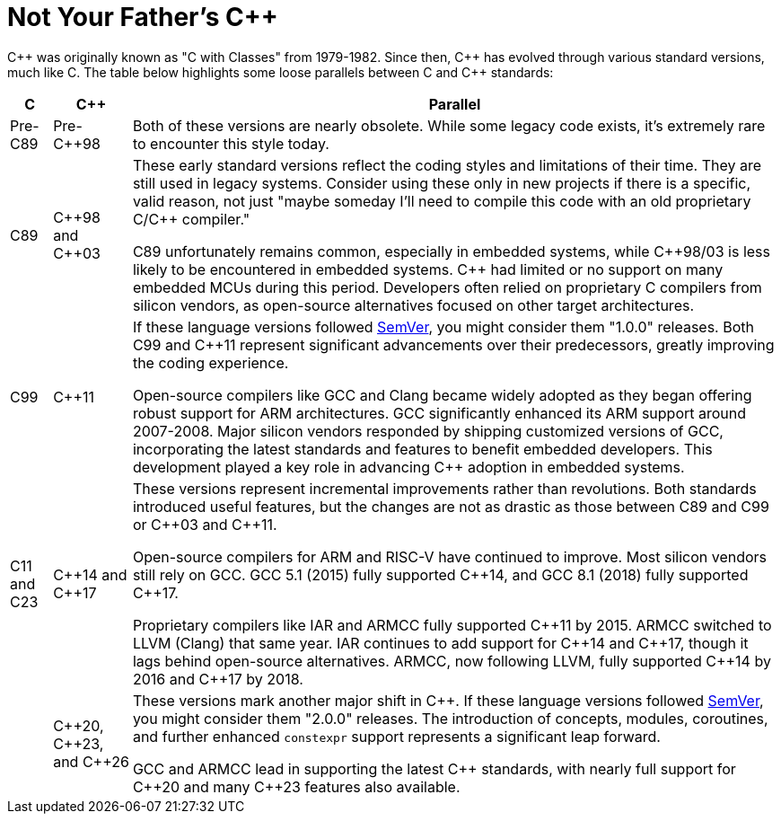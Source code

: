 = Not Your Father's {cpp}

{cpp} was originally known as "C with Classes" from 1979-1982. Since then, {cpp} has evolved through various standard versions, much like C. The table below highlights some loose parallels between C and {cpp} standards:

[%autowidth]
|===
^.^|C ^.^|{cpp} ^.^|Parallel

^.^|Pre-C89
^.^|Pre-{cpp}98
|Both of these versions are nearly obsolete. While some legacy code exists, it's extremely rare to encounter this style today.

^.^|C89
^.^|{cpp}98 and {cpp}03
|These early standard versions reflect the coding styles and limitations of their time. They are still used in legacy systems. Consider using these only in new projects if there is a specific, valid reason, not just "maybe someday I'll need to compile this code with an old proprietary C/{cpp} compiler."

C89 unfortunately remains common, especially in embedded systems, while {cpp}98/03 is less likely to be encountered in embedded systems. {cpp} had limited or no support on many embedded MCUs during this period. Developers often relied on proprietary C compilers from silicon vendors, as open-source alternatives focused on other target architectures.

^.^|C99
^.^|{cpp}11
|If these language versions followed link:https://semver.org/[SemVer], you might consider them "1.0.0" releases. Both C99 and {cpp}11 represent significant advancements over their predecessors, greatly improving the coding experience.

Open-source compilers like GCC and Clang became widely adopted as they began offering robust support for ARM architectures. GCC significantly enhanced its ARM support around 2007-2008. Major silicon vendors responded by shipping customized versions of GCC, incorporating the latest standards and features to benefit embedded developers. This development played a key role in advancing {cpp} adoption in embedded systems.

^.^|C11 and C23
^.^|{cpp}14 and {cpp}17
|These versions represent incremental improvements rather than revolutions. Both standards introduced useful features, but the changes are not as drastic as those between C89 and C99 or {cpp}03 and {cpp}11.

Open-source compilers for ARM and RISC-V have continued to improve. Most silicon vendors still rely on GCC. GCC 5.1 (2015) fully supported {cpp}14, and GCC 8.1 (2018) fully supported {cpp}17.

Proprietary compilers like IAR and ARMCC fully supported {cpp}11 by 2015. ARMCC switched to LLVM (Clang) that same year. IAR continues to add support for {cpp}14 and {cpp}17, though it lags behind open-source alternatives. ARMCC, now following LLVM, fully supported {cpp}14 by 2016 and {cpp}17 by 2018.

^.^|
^.^|{cpp}20, {cpp}23, and {cpp}26
|These versions mark another major shift in {cpp}. If these language versions followed link:https://semver.org/[SemVer], you might consider them "2.0.0" releases. The introduction of concepts, modules, coroutines, and further enhanced `constexpr` support represents a significant leap forward.

GCC and ARMCC lead in supporting the latest {cpp} standards, with nearly full support for {cpp}20 and many {cpp}23 features also available.
|===
